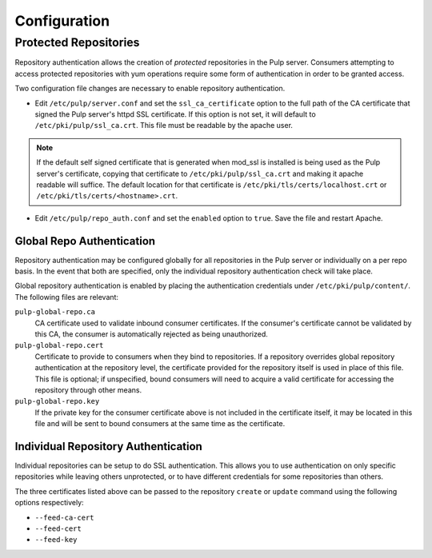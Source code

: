 Configuration
=============

Protected Repositories
----------------------

Repository authentication allows the creation of *protected* repositories in the
Pulp server. Consumers attempting to access protected repositories with yum
operations require some form of authentication in order to be granted access.

Two configuration file changes are necessary to enable repository authentication.

* Edit ``/etc/pulp/server.conf`` and set the ``ssl_ca_certificate`` option to
  the full path of the CA certificate that signed the Pulp server's httpd SSL certificate.
  If this option is not set, it will default to ``/etc/pki/pulp/ssl_ca.crt``.
  This file must be readable by the apache user.

.. note::
  If the default self signed certificate that is generated when mod_ssl
  is installed is being used as the Pulp server's certificate, copying that certificate
  to ``/etc/pki/pulp/ssl_ca.crt`` and making it apache readable will suffice.
  The default location for that certificate is ``/etc/pki/tls/certs/localhost.crt``
  or ``/etc/pki/tls/certs/<hostname>.crt``.

* Edit ``/etc/pulp/repo_auth.conf`` and set the ``enabled`` option to ``true``.
  Save the file and restart Apache.

Global Repo Authentication
^^^^^^^^^^^^^^^^^^^^^^^^^^

Repository authentication may be configured globally for all repositories in the
Pulp server or individually on a per repo basis. In the event that both are specified,
only the individual repository authentication check will take place.

Global repository authentication is enabled by placing the authentication
credentials under ``/etc/pki/pulp/content/``. The following files are relevant:

``pulp-global-repo.ca``
  CA certificate used to validate inbound consumer certificates. If the consumer's
  certificate cannot be validated by this CA, the consumer is automatically
  rejected as being unauthorized.

``pulp-global-repo.cert``
  Certificate to provide to consumers when they bind to repositories. If a
  repository overrides global repository authentication at the repository level,
  the certificate provided for the repository itself is used in place of this
  file. This file is optional; if unspecified, bound consumers will need to
  acquire a valid certificate for accessing the repository through other means.

``pulp-global-repo.key``
  If the private key for the consumer certificate above is not included in the
  certificate itself, it may be located in this file and will be sent to
  bound consumers at the same time as the certificate.


Individual Repository Authentication
^^^^^^^^^^^^^^^^^^^^^^^^^^^^^^^^^^^^

Individual repositories can be setup to do SSL authentication. This allows you
to use authentication on only specific repositories while leaving others
unprotected, or to have different credentials for some repositories than others.

The three certificates listed above can be passed to the repository ``create``
or ``update`` command using the following options respectively:

* ``--feed-ca-cert``
* ``--feed-cert``
* ``--feed-key``

